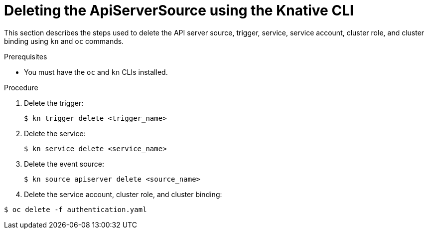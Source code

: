 // Module included in the following assemblies:
//
// serverless/event_workflows/serverless-kn-source.adoc

[id="delete-apiserversource-kn_{context}"]
= Deleting the ApiServerSource using the Knative CLI

This section describes the steps used to delete the API server source, trigger, service, service account, cluster role, and cluster binding using `kn` and `oc` commands.

.Prerequisites

* You must have the `oc` and `kn` CLIs installed.

.Procedure

. Delete the trigger:
+
[source,terminal]
----
$ kn trigger delete <trigger_name>
----
. Delete the service:
+
[source,terminal]
----
$ kn service delete <service_name>
----
. Delete the event source:
+
[source,terminal]
----
$ kn source apiserver delete <source_name>
----
. Delete the service account, cluster role, and cluster binding:
[source,terminal]
----
$ oc delete -f authentication.yaml
----
